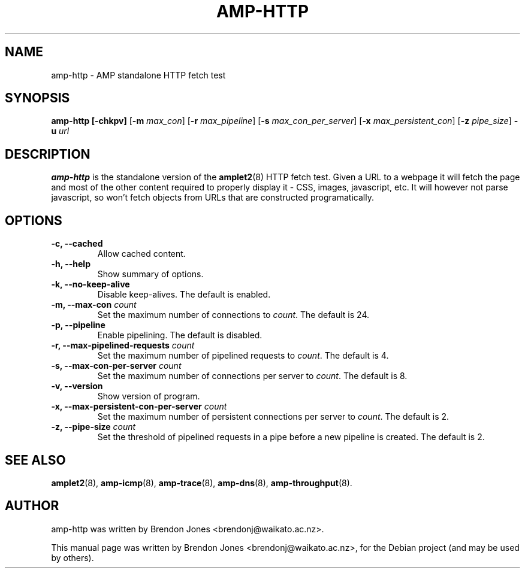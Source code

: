 .\"                                      Hey, EMACS: -*- nroff -*-
.\" First parameter, NAME, should be all caps
.\" Second parameter, SECTION, should be 1-8, maybe w/ subsection
.\" other parameters are allowed: see man(7), man(1)
.TH AMP-HTTP 8 "Mar 11, 2014" "amplet2-client" "The Active Measurement Project"
.\" Please adjust this date whenever revising the manpage.
.\"
.\" Some roff macros, for reference:
.\" .nh        disable hyphenation
.\" .hy        enable hyphenation
.\" .ad l      left justify
.\" .ad b      justify to both left and right margins
.\" .nf        disable filling
.\" .fi        enable filling
.\" .br        insert line break
.\" .sp <n>    insert n+1 empty lines
.\" for manpage-specific macros, see man(7)
.SH NAME
amp-http \- AMP standalone HTTP fetch test
.SH SYNOPSIS
\fBamp-http\fR \fB[-chkpv]\fR [\fB-m \fImax_con\fB\fR] [\fB-r \fImax_pipeline\fB\fR] [\fB-s \fImax_con_per_server\fB\fR] [\fB-x \fImax_persistent_con\fB\fR] [\fB-z \fIpipe_size\fB\fR] \fB-u \fIurl\fB\fR
.SH DESCRIPTION
.\" TeX users may be more comfortable with the \fB<whatever>\fP and
.\" \fI<whatever>\fP escape sequences to invode bold face and italics,
.\" respectively.
\fBamp-http\fP is the standalone version of the \fBamplet2\fP(8)
HTTP fetch test. Given a URL to a webpage it will fetch the page and most of
the other content required to properly display it - CSS, images, javascript,
etc. It will however not parse javascript, so won't fetch objects from URLs
that are constructed programatically.

.SH OPTIONS
.TP
\fB-c, --cached\fR
Allow cached content.
.TP
\fB-h, --help\fR
Show summary of options.
.TP
\fB-k, --no-keep-alive\fR
Disable keep-alives. The default is enabled.
.TP
\fB-m, --max-con \fIcount\fB\fR
Set the maximum number of connections to \fIcount\fR. The default is 24.
.TP
\fB-p, --pipeline\fR
Enable pipelining. The default is disabled.
.TP
\fB-r, --max-pipelined-requests \fIcount\fB\fR
Set the maximum number of pipelined requests to \fIcount\fR. The default is 4.
.TP
\fB-s, --max-con-per-server \fIcount\fB\fR
Set the maximum number of connections per server to \fIcount\fR. The default is 8.
.TP
\fB-v, --version\fR
Show version of program.
.TP
\fB-x, --max-persistent-con-per-server \fIcount\fB\fR
Set the maximum number of persistent connections per server to \fIcount\fR. The default is 2.
.TP
\fB-z, --pipe-size \fIcount\fB\fR
Set the threshold of pipelined requests in a pipe before a new pipeline is created. The default is 2.
.\".TP
.\"\fB-I, --interface \fIiface\fB\fR
.\"Specifies the interface (device) that tests should use when sending packets.
.\"By default the interface will be selected according to the routing table.
.\".TP
.\"\fB-x, --debug\fR
.\"Enable extra debugging output.
.\".TP
.\"\fB-4, --sourcev4 \fIa.b.c.d\fB\fR
.\"Specifies the source IPv4 address that tests should use when sending packets to
.\"IPv4 targets. This address must belong to one of the interfaces.
.\"By default the IPv4 address of the outgoing interface will be used.
.\".TP
.\"\fB-6, --sourcev6 \fIa:b:c:d:e:f:g:h\fB\fR
.\"Specifies the source IPv6 address that tests should use when sending packets to
.\"IPv6 targets. This address must belong to one of the interfaces.
.\"By default the IPv6 address of the outgoing interface will be used.

.SH SEE ALSO
.BR amplet2 (8),
.BR amp-icmp (8),
.BR amp-trace (8),
.BR amp-dns (8),
.BR amp-throughput (8).

.SH AUTHOR
amp-http was written by Brendon Jones <brendonj@waikato.ac.nz>.
.PP
This manual page was written by Brendon Jones <brendonj@waikato.ac.nz>,
for the Debian project (and may be used by others).
